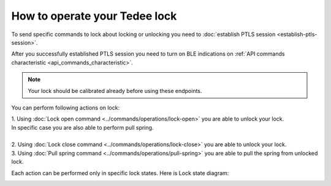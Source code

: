 How to operate your Tedee lock
==============================

To send specific commands to lock about locking or unlocking you need to :doc:`establish PTLS session <establish-ptls-session>`.

After you successfully established PTLS session you need to turn on BLE indications on :ref:`API commands characteristic <api_commands_characteristic>`.

.. note::
    Your lock should be calibrated already before using these endpoints.

You can perform following actions on lock:

| 1. Using :doc:`Lock open command <../commands/operations/lock-open>` you are able to unlock your lock. 
| In specific case you are also able to perform pull spring.
| 
| 2. Using :doc:`Lock close command <../commands/operations/lock-close>` you are able to unlock your lock.
| 3. Using :doc:`Pull spring command <../commands/operations/pull-spring>` you are able to pull the spring from unlocked lock.

Each action can be performed only in specific lock states. Here is Lock state diagram:

.. image:: ../images/lock-states-diagram.png
    :align: center
    :alt: lock states diagram